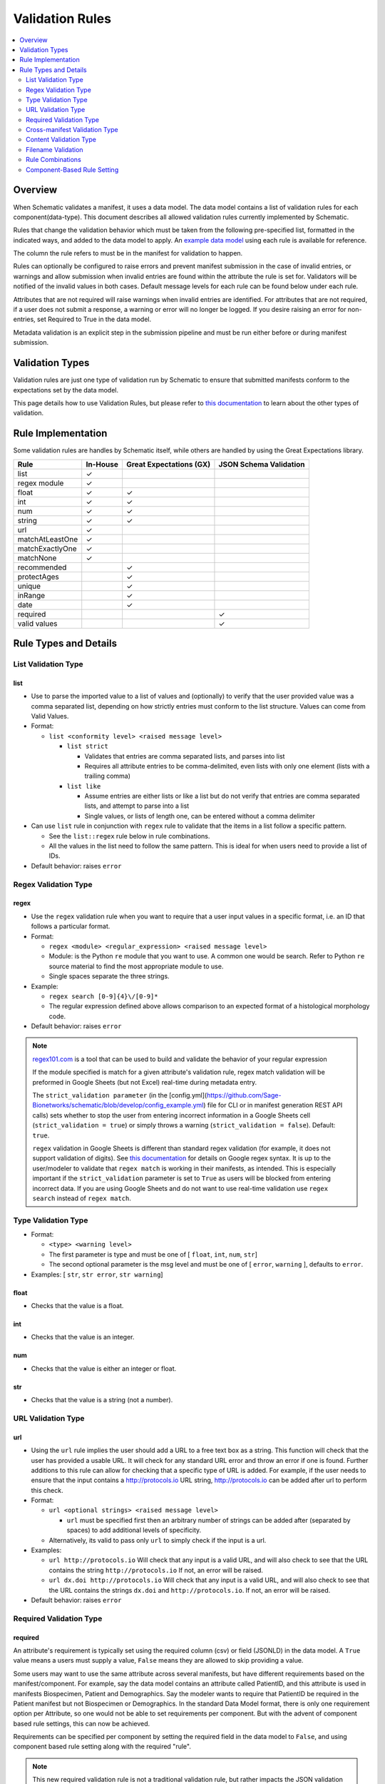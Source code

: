 ================
Validation Rules
================

.. contents::
   :depth: 2
   :local:
   :backlinks: entry

Overview
========

When Schematic validates a manifest, it uses a data model. The data model contains a list of validation rules for each component(data-type). This document describes all allowed validation rules currently implemented by Schematic.

Rules that change the validation behavior which must be taken from the following pre-specified list, formatted in the indicated ways, and added to the data model to apply. An `example data model <https://github.com/Sage-Bionetworks/schematic/blob/develop/tests/data/example.model.csv>`_ using each rule is available for reference.

The column the rule refers to must be in the manifest for validation to happen.

Rules can optionally be configured to raise  errors  and prevent manifest submission in the case of invalid entries, or warnings and allow submission when invalid entries are found within the attribute the rule is set for. Validators will be notified of the invalid values in both cases. Default message levels for each rule can be found below under each rule.

Attributes that are not required will raise warnings when invalid entries are identified. For attributes that are not required, if a user does not submit a response, a warning or error will no longer be logged. If you desire raising an error for non-entries, set Required to True in the data model.

Metadata validation is an explicit step in the submission pipeline and must be run either before or during manifest submission.

Validation Types
================

Validation rules are just one type of validation run by Schematic to ensure that submitted manifests conform to the expectations set by the data model.

This page details how to use Validation Rules, but please refer to `this documentation <https://sagebionetworks.jira.com/wiki/spaces/SCHEM/pages/3302785036>`_ to learn about the other types of validation.

Rule Implementation
===================

Some validation rules are handles by Schematic itself, while others are handled by using the Great Expectations library.

================ ======== ======================= ======================
Rule             In-House Great Expectations (GX) JSON Schema Validation
================ ======== ======================= ======================
list             ✓
regex module     ✓
float            ✓        ✓
int              ✓        ✓
num              ✓        ✓
string           ✓        ✓
url              ✓
matchAtLeastOne  ✓
matchExactlyOne  ✓
matchNone        ✓
recommended               ✓
protectAges               ✓
unique                    ✓
inRange                   ✓
date                      ✓
required                                              ✓
valid values                                          ✓
================ ======== ======================= ======================

Rule Types and Details
======================

List Validation Type
--------------------

list
~~~~

- Use to parse the imported value to a list of values and (optionally) to verify that the user provided value was a comma separated list, depending on how strictly entries must conform to the list structure. Values can come from Valid Values.

- Format:

  - ``list <conformity level> <raised message level>``

    - ``list strict``

      - Validates that entries are comma separated lists, and parses into list

      - Requires all attribute entries to be comma-delimited, even lists with only one element (lists with a trailing comma)

    - ``list like``

      - Assume entries are either lists or like a list but do not verify that entries are comma separated lists, and attempt to parse into a list

      - Single values, or lists of length one, can be entered without a comma delimiter

- Can use ``list`` rule in conjunction with ``regex`` rule to validate that the items in a list follow a specific pattern.

  - See the ``list::regex`` rule below in rule combinations.

  - All the values in the list need to follow the same pattern. This is ideal for when users need to provide a list of IDs.

- Default behavior: raises ``error``

Regex Validation Type
---------------------

regex
~~~~~

- Use the ``regex`` validation rule when you want to require that a user input values in a specific format, i.e. an ID that follows a particular format.

- Format:

  - ``regex <module> <regular_expression> <raised message level>``

  - Module: is the Python ``re`` module that you want to use. A common one would be search. Refer to Python ``re`` source material to find the most appropriate module to use.

  - Single spaces separate the three strings.

- Example:

  - ``regex search [0-9]{4}\/[0-9]*``

  - The regular expression defined above allows comparison to an expected format of a histological morphology code.

- Default behavior: raises ``error``

.. note::

  `regex101.com <https://regex101.com/>`_ is a tool that can be used to build and validate the behavior of your regular expression

  If the module specified is match for a given attribute's validation rule, regex match validation will be preformed in Google Sheets (but not Excel) real-time during metadata entry.

  The ``strict_validation parameter`` (in the [config.yml](https://github.com/Sage-Bionetworks/schematic/blob/develop/config_example.yml) file for CLI or in manifest generation REST API calls) sets whether to stop the user from entering incorrect information in a Google Sheets cell (``strict_validation = true``) or simply throws a warning (``strict_validation = false``). Default: ``true``.

  ``regex`` validation in Google Sheets is different than standard regex validation (for example, it does not support validation of digits). See `this documentation <https://github.com/google/re2/wiki/Syntax>`_ for details on Google regex syntax. It is up to the user/modeler to validate that ``regex match`` is working in their manifests, as intended. This is especially important if the ``strict_validation`` parameter is set to ``True`` as users will be blocked from entering incorrect data. If you are using Google Sheets and do not want to use real-time validation use ``regex search`` instead of ``regex match``.


Type Validation Type
--------------------

- Format:

  - ``<type> <warning level>``

  - The first parameter is type and must be one of [ ``float``, ``int``, ``num``, ``str``]

  - The second optional parameter is the msg level and must be one of [ ``error``, ``warning`` ], defaults to ``error``.

- Examples: [ ``str``, ``str error``, ``str warning``]

float
~~~~~

- Checks that the value is a float.

int
~~~

- Checks that the value is an integer.

num
~~~

- Checks that the value is either an integer or float.

str
~~~

- Checks that the value is a string (not a number).

URL Validation Type
-------------------

url
~~~

- Using the ``url`` rule implies the user should add a URL to a free text box as a string. This function will check that the user has provided a usable URL. It will check for any standard URL error and throw an error if one is found. Further additions to this rule can allow for checking that a specific type of URL is added. For example, if the user needs to ensure that the input contains a http://protocols.io  URL string, http://protocols.io can be added after url to perform this check.

- Format:

  - ``url <optional strings> <raised message level>``

    - ``url`` must be specified first then an arbitrary number of strings can be added after (separated by spaces) to add additional levels of specificity.

  - Alternatively, its valid to pass only ``url`` to simply check if the input is a url.

- Examples:

  - ``url http://protocols.io`` Will check that any input is a valid URL, and will also check to see that the URL contains the string ``http://protocols.io`` If not, an error will be raised.

  - ``url dx.doi http://protocols.io`` Will check that any input is a valid URL, and will also check to see that the URL contains the strings ``dx.doi`` and ``http://protocols.io``. If not, an error will be raised.

- Default behavior: raises ``error``

Required Validation Type
------------------------

required
~~~~~~~~


An attribute's requirement is typically set using the required column (csv) or field (JSONLD) in the data model. A ``True`` value means a users must supply a value, ``False`` means they are allowed to skip providing a value.

Some users may want to use the same attribute across several manifests, but have different requirements based on the manifest/component. For example, say the data model contains an attribute called PatientID, and this attribute is used in manifests Biospecimen, Patient and Demographics. Say the modeler wants to require that PatientID be required in the Patient manifest but not Biospecimen or Demographics. In the standard Data Model format, there is only one requirement option per Attribute, so one would not be able to set requirements per component. But with the advent of component based rule settings, this can now be achieved.

Requirements can be specified per component by setting the required field in the data model to ``False``, and using component based rule setting along with the required "rule".

.. note::
   This new required validation rule is not a traditional validation rule, but rather impacts the JSON validation schema. This means requirements propagate automatically to manifests as well.



When using the ``required`` validation rule, the ``Required`` column must ``False`` in the CSV, or the ``Required`` must be set to ``False`` in the JsonLD or this will cause the rule to not work as expected (i.e. components were the attribute is expected to not be required due to the validation rules, will still be required).

.. note::

  While using the CLI, a warning will be raised for discrepancies in requirements settings are found when running validation.

- ``required`` can be used in conjunction with other rules, without restriction.

- The messaging level, like all JSON validation checks, is always set at ``error``, and not modifiable.

- ``required`` does not work with other rule modifiers, such as ``warning``, ``error`` etc…

  - Though it will not throw an error if rule modifiers are added, it will not work as intended, and a warning will appear

    - For example, if the rule ``^^#Biospecimen required warning``, is added to the data model a warning will be raised letting the user know that the rule modifier cannot be applied to required.

- Using the ``required`` validation rule is the equivalent of putting ``True`` in the ``Required`` column of the CSV. If the ``Required`` column is ``False``, and the ``required`` validation rule is used, the validation rule will override the ``Required`` column.

- Controlling ``required`` through the validation rule will also impact Manifest formatting (in terms of required column highlighting).

  - To verify that the ``required`` rule is working as expected, you can generate all impacted manifests—required, and columns should appear highlighted in light blue.

Examples:

- ``#BiospecimenManifest required``

  - For`BiospecimenManifest` manifests, if values are missing, an error will be raised.

  - For all other manifests, the filling out values is optional.

- ``#Demographics required^^#BiospecimenManifest required^^``

  - For ``Demographics`` and ``BiospecimenManifest`` manifests, values are required to be supplied, if they are not supplied an error will be raised.

  - For all other manifests this attribute is not required.

Cross-manifest Validation Type
------------------------------

Use cross-manifest validation rules when you want to check the values of an attribute in the manifest being validated against an attribute in the manifest(s) of a different component. For example, if a sample manifest has a patient id attribute and you want to check it against the id attribute of patient manifests.

The format for cross-validation is: ``<rule> <targetComponent>.<targetAttribute> <scope> <raised message level>``

There are three rules that do cross-manifest validation: [``matchAtLeastOne``, ``matchExactlyOne``, ``matchNone``]

There are two scopes to choose from: [ ``value``, ``set``]

Value Scope
~~~~~~~~~~~

When the value scope is used all values from the target attribute in all target manifests are combined. The values from the manifest being validated are compared to this combined list. In other words, there is no distinction between what values came from what target manifest.

matchAtleastOne Value Scope
^^^^^^^^^^^^^^^^^^^^^^^^^^^

The manifest is validated if each value in the target attribute exists at least once in the combined values of the target attribute of the target manifests.

matchExactlyOne Value Scope
^^^^^^^^^^^^^^^^^^^^^^^^^^^

The manifest is validated if each value in the target attribute exists once, and only once, in the combined values of the target attribute of the target manifests.

matchNone Value Scope
^^^^^^^^^^^^^^^^^^^^^

The manifest is validated if each value in the target attribute does not exist in the combined values of the target attribute of the target manifests.

Example 1
^^^^^^^^^

Tested manifest: ["A"]

Target manifests: ["A", "B"]

- matchExactlyOne: passes

- matchAtleastOne: passes

- matchNone: fails

  - because "A" is in the target manifest

Example 2
^^^^^^^^^

Tested manifest: ["A", "C"]

Target manifests: ["A", "B"]

- matchExactlyOne: fails

  - because "C" is not in the target manifest

- matchAtleastOne: fails

  - because "C" is not in the target manifest

- matchNone: fails

  - because "A" is in the target manifest

Example 3
^^^^^^^^^

Tested manifest: ["C"]

Target manifests: ["A", "B"]

- matchExactlyOne: fails

  - because "C" is not in the target manifest

- matchAtleastOne: fails

  - because "C" is not in the target manifest

- matchNone: passes

Example 4
^^^^^^^^^

Tested manifest: ["A", "A"]

Target manifests: ["A", "B"]

- matchExactlyOne: passes

- matchAtleastOne: passes

- matchNone: fails

  - because "A" is in the target manifest

Example 5
^^^^^^^^^

Tested manifest: ["A"]

Target manifests: ["A", "A"]

- matchExactlyOne: fails

  - because "A" is in the target manifest twice

- matchAtleastOne: passes

- matchNone: fails

  - because "A" is in the target manifest

Example 6
^^^^^^^^^

Tested manifest: ["A"]

Target manifests: ["A"], ["A"]

matchExactlyOne: fails

because "A" is in both target manifests

matchAtleastOne: passes

matchNone: fails

because "A" is in the target manifest

Example 7
^^^^^^^^^

Tested manifest: ["A"]

Target manifests: ["A", "B"],  ["A", "B"]

- matchExactlyOne: fails

  - because "A" is in both target manifests

- matchAtleastOne: passes

- matchNone: fails

  - because "A" is in the target manifest

Set scope
~~~~~~~~~

When the set scope is used the values from the tested manifest are compared **one at a time** against each target manifest, and the number of matches are counted. The test to determine if the tested manifest matches the target manifest is to see if the tested manifest values are a subset of the target manifest values. Imagine a target manifest who's values are ["A", "B" "C"]:

- [ ], ["A"], ["A", "A"], ["A", "B", "C"] are all subsets of the example target manifest.

- [1], ["D"], ["D", "D"], ["D", "E"] are not subsets of the example target manifest.

matchAtleastOne Set scope
^^^^^^^^^^^^^^^^^^^^^^^^^

The manifest is validated if there is atleast one set match between the tested manifest and the target manifests

matchExactlyOne Set scope
^^^^^^^^^^^^^^^^^^^^^^^^^

The manifest is validated if there is one and only one set match between the tested manifest and the target manifests

matchNone Set scope
^^^^^^^^^^^^^^^^^^^

The manifest is validated if there are no set match between the tested manifest and the target manifests

Example 1
^^^^^^^^^

Tested manifest: ["A"]

Target manifests: ["A", "B"]

matchExactlyOne: passes

matchAtleastOne: passes

matchNone: fails

because "A" is in the target manifest

Example 2
^^^^^^^^^

Tested manifest: ["A"]

Target manifests: ["A", "B"], ["C", "D"]

- matchExactlyOne: passes

- matchAtleastOne: passes

- matchNone: fails

  - because "A" is in atleast one of the target manifest

Example 3
^^^^^^^^^

Tested manifest: ["A"]

Target manifests: ["A", "B"], ["A", "B"]

- matchExactlyOne: fails

  - because "A" is in more than one target manifest

- matchAtleastOne: passes

- matchNone: fails

  - because "A" is in atleast one of the target manifests

Example 4
^^^^^^^^^

Tested manifest: ["C"]

Target manifests: ["A", "B"]

- matchExactlyOne: fails

  - because "C" is not in the target manifest

- matchAtleastOne: fails

  - because "C" is not in the target manifest

- matchNone: passes

Content Validation Type
-----------------------

Rules can be used to validate the contents of entries for an attribute.

recommended
~~~~~~~~~~~

- Use to raise a warning when a manifest column is not required but empty. If an attribute is always necessary then ``required`` should be set to ``TRUE`` instead of using the ``recommended`` validation rule.

- Format:

  - ``recommended <raised message level>``

- Examples:

  - ``recommended``

- Default behavior: raises ``warning``

protectAges
~~~~~~~~~~~

- Use to ensure that patient ages under 18 and over 89 years of age are censored when uploading for sharing. If necessary, a censored version of the manifest will be created and uploaded along with the uncensored version. Uncensored versions will be uploaded as restricted and Terms of Use will need to be set. Please follow up with governance after upload to set the terms of use

- Format:

  - ``protectAges <raised message level>``

- Examples:

  - ``protectAges warning``

- Default behavior: raises ``warning``

unique
~~~~~~

- Use to ensure that attribute values are not duplicated within a column.

- Format:

  - ``unique <raised message level>``

- Examples:

  - ``unique error``

- Default behavior: raises ``error``

inRange
~~~~~~~

- Use to ensure that numerical data is within a specified range

- Format:

  - ``inRange <lower range bound> <upper range bound> <raised message level>``

- Examples:

  - ``inRange 50 100 error``

- Default behavior: raises ``error``

date
~~~~

- Use to ensure the value parses as a date

- Uses ``dateutils`` to parse the value

  - Can parse many formats

  - YYYY-MM-DD format is recommended

  - Every value must be read as a string so no formats such as YYYYDDMM which would be read in as an int

- Default behavior: raises ``error``

Filename Validation
-------------------

This requires paths to be enabled for the synapse master file view in use. Can be enabled by navigating to an existing view and selecting ``show view schema`` > ``edit schema`` > ``add default view columns`` > ``save``. Paths are enabled on new views by default.

This should be used only with the Filename attribute in a data model and specified with `Component Based Rule Setting <https://sagebionetworks.jira.com/wiki/spaces/SCHEM/pages/edit-v2/2645262364#Component-Based-Rule-Setting>`_

filenameExists
~~~~~~~~~~~~~~

- Used to validate that the filenames and paths as they exist in the metadata manifest match the paths that are in the Synapse master File View for the specified dataset

  - Conditions in which an error is raised:

    - ``missing entityId``: The entityId field for a manifest row is null or an empty string

    - ``entityId does not exist``: The entityId provided for a manifest row does not exist within the specified dataset's file view

    - ``path does not exist``: The Filename in the manifest row does not exist within the specified dataset's file view

    - ``mismatched entityId``: The entityId and Filename do not match the expected values from the specified dataset's file view

- Format

  - ``filenameExists <dataset scope> <raised message level>``

- Example

  - This sets the rule for the MockFilename component ONLY with the specified dataset scope syn61682648

  - ``#MockFilename filenameExists syn61682648^^``

- Default behavior: raises ``error``

Given this File View::

  id,path
  syn61682653,schematic - main/MockFilenameComponent/txt1.txt
  syn61682659,schematic - main/MockFilenameComponent/txt4.txt
  syn61682660,schematic - main/MockFilenameComponent/txt2.txt
  syn61682662,schematic - main/MockFilenameComponent/txt3.txt
  syn63141243,schematic - main/MockFilenameComponent/txt6.txt


We get the following results for this Manifest::


  Component,Filename,entityId
  MockFilename,schematic - main/MockFilenameComponent/txt1.txt,syn61682653 # Pass
  MockFilename,schematic - main/MockFilenameComponent/txt2.txt,syn61682660 # Pass
  MockFilename,schematic - main/MockFilenameComponent/txt3.txt,syn61682653 # mismatched entityId
  MockFilename,schematic - main/MockFilenameComponent/this_file_does_not_exist.txt,syn61682653 # path does not exist
  MockFilename,schematic - main/MockFilenameComponent/txt4.txt,syn6168265 # entityId does not exist
  MockFilename,schematic - main/MockFilenameComponent/txt6.txt,  # missing entityId


Rule Combinations
-----------------

Schematic allows certain combinations of existing validation rules to be used on a single attribute, where appropriate.

.. note::

  isNa and required can be combined with all rules and rule combos.

Rule combinations: [``list::regex``, ``int::inRange``, ``float::inRange``, ``num::inRange``, ``protectAges::inRange``]

- Format:

  - ``<rule 1> <applicable rule 1 arguments>::<rule 2> <applicable rule 2 arguments>``

  - ``::`` delimiter used to separate each rule

- Example:

  - ``list :: regex search [HTAN][0-9]{1}_[0-9]{4}_[0-9]*``

Component-Based Rule Setting
----------------------------

**Component-Based Rule Setting** is a powerful feature in data modeling that enables users to create rules tailored to specific subsets of components or manifests. This functionality was developed to address scenarios where a data modeler needs to enforce uniqueness for certain attribute values within one manifest while allowing non-uniqueness in another.

Here's how it works:

1. **Rule Definition at Attribute Level**: Rules are defined at the attribute level within the data model.

2. **Manifest-Level Referencing**: These rules can then be applied (or not) to specific manifests within the data model. This means that rules can be selectively enforced based on the manifest they're associated with.

This feature offers flexibility and applicability beyond its original use case. The new **Component-Based Rule Setting** feature provides users with the following options:

- **Apply a Rule to All Manifests Except Specified Ones**: Users can now define a rule that applies to all manifests within the data model except for those explicitly specified. In cases where exceptions are specified, users have the flexibility to define unique rules for these exceptions or opt not to apply any rule at all.

- **Specify a Rule for a Single Manifest**: Alternatively, users can specify a rule that applies to a single manifest exclusively. This allows for fine-grained control over rule enforcement at the manifest level.

- **Unique Rules for Each Manifest**: Users can also define unique rules for each manifest within the data model. This enables tailored rule enforcement based on the specific requirements and characteristics of each manifest.

By leveraging the enhanced Component-Based Rule Setting feature, data modelers can efficiently enforce rules across their data models with greater precision and flexibility, ensuring data integrity while accommodating diverse use cases and requirements.

.. note::

  All restrictions to rule combos and implementation also apply to component based rules.

  As always try the rule combos with mock data to ensure they are working as intended before using in production.

- Format:

  - ``^^`` Double carrots indicate that Component-Based rules are being set

    - Use ```^^``` to separate component rule sets

  - ``#`` In the first position (prior to the rule) to define the component/manifest to apply the rule to

    - ``#`` character cannot be used without the ``^^`` to indicate component rule sets

- Use case:

  - Apply rule to all manifests *except* the specified set.

    - ``validation_rule^^#ComponentA``

    - ``validation_rule^^#ComponentA^^#ComponentB``

  - Apply a unique rule to each manifest.

    - ``#ComponentA validation_rule_1^^#ComponentB validation_rule_2^^#ComponentC validation_rule_3``

  - For the specified manifest, apply the given validation rule, but for all others, run a different rule

    - ``#ComponentA validation_rule_1^^validation_rule_2``

    - ``validation_rule_2^^#ComponentA validation_rule_1``

  - Apply the validation rule to only one manifest

    - ``#ComponentA validation_rule_1^^``

- Example Rules:

  - Test by adding these rules to the ``Patient ID`` attribute in the ``example.model.csv`` model, then run validation with new rules against the example manifests.

  - `Example Biospecimen Manifest <https://docs.google.com/spreadsheets/d/19_axG2Zj7URk4CT5qYjH0HfpMIOQ1dYEPvyaazSVNZE/edit#gid=0>`_

  - `Example Patient Manifest <https://docs.google.com/spreadsheets/d/1IO0TkzwBX-lsu3rJDjWfgWYR6VlepingN9zuhkrgVUE/edit#gid=0>`_

    - **Rule**: ``#Patient int::inRange 100 900 error^^#Biospecimen int::inRange 100 900 warning``

      - For the ``Patient`` manifest, apply the combo ``rule int::inRange 100 900`` at the ``error`` level.

        - The value provided must be an integer in the range of 100-900; if it does not fall in the range, throw an error

      - For the ``Biospecimen`` manifest, apply the combo rule ``int::inRange 100 900`` at the ``warning`` level

        - The value provided must be an integer in the range of 100-900; if it does not fall in the range, throw a warning

    - **Rule**: ``#Patient int::inRange 100 900 error^^int::inRange 100 900 warning``

      - For the ``Patient`` manifest, apply rule ``int::inRange 100 900`` at an ``error`` level

      - For all other manifests, apply the ``rule int::inRange 100 900`` at a warning level

    - **Rule**: ``#Patient^^int::inRange 100 900 warning``

      - For all manifests except ``Patient`` apply the rule ``int::inRange 100 900`` at the ``warning`` level

    - **Rule**: ``int::inRange 100 900 error^^#Biospecimen``

      - Apply the rule ``int::inRange 100 900 error``, to all manifests except ``Biospecimen``

    - **Rule**: ``#Patient unique error^^``

      - To the ``PatientManifest`` only, apply the ``unique`` validation rule at the ``error`` level
